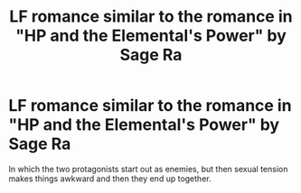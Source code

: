 #+TITLE: LF romance similar to the romance in "HP and the Elemental's Power" by Sage Ra

* LF romance similar to the romance in "HP and the Elemental's Power" by Sage Ra
:PROPERTIES:
:Author: bilal1212
:Score: 10
:DateUnix: 1498353556.0
:DateShort: 2017-Jun-25
:FlairText: Request
:END:
In which the two protagonists start out as enemies, but then sexual tension makes things awkward and then they end up together.

